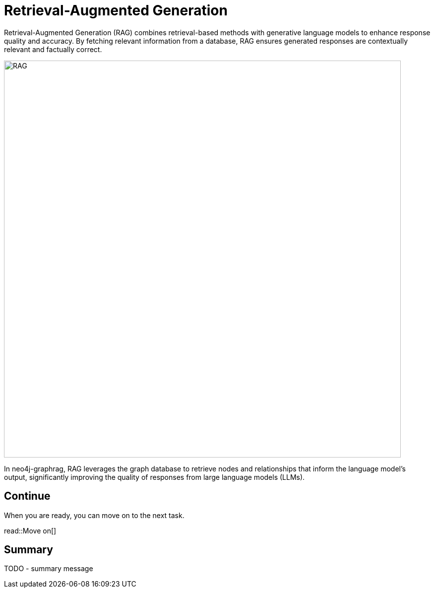 = Retrieval-Augmented Generation
:order: 1
:type: lesson
:sandbox: true

Retrieval-Augmented Generation (RAG) combines retrieval-based methods with generative language models to enhance response quality and accuracy. By fetching relevant information from a database, RAG ensures generated responses are contextually relevant and factually correct.

image:images/rag.png[RAG,width=800,align=center]

In neo4j-graphrag, RAG leverages the graph database to retrieve nodes and relationships that inform the language model's output, significantly improving the quality of responses from large language models (LLMs).

== Continue

When you are ready, you can move on to the next task.

read::Move on[]

[.summary]
== Summary

TODO - summary message
